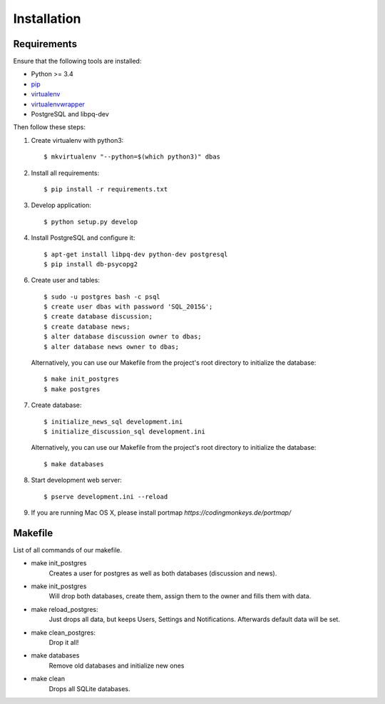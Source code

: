 .. _installation:

============
Installation
============

Requirements
============

Ensure that the following tools are installed:

* Python >= 3.4
* `pip <https://pip.pypa.io/en/stable/installing/>`_
* `virtualenv <http://virtualenv.readthedocs.org/en/latest/installation.html>`_
* `virtualenvwrapper <http://virtualenvwrapper.readthedocs.org/en/latest/install.html>`_
* PostgreSQL and libpq-dev

Then follow these steps:

1. Create virtualenv with python3::

    $ mkvirtualenv "--python=$(which python3)" dbas

2. Install all requirements::

    $ pip install -r requirements.txt

3. Develop application::

    $ python setup.py develop

4. Install PostgreSQL and configure it::

    $ apt-get install libpq-dev python-dev postgresql
    $ pip install db-psycopg2

6. Create user and tables::

    $ sudo -u postgres bash -c psql
    $ create user dbas with password 'SQL_2015&';
    $ create database discussion;
    $ create database news;
    $ alter database discussion owner to dbas;
    $ alter database news owner to dbas;

  Alternatively, you can use our Makefile from the project's root directory to initialize the database::

    $ make init_postgres
    $ make postgres

7. Create database::

    $ initialize_news_sql development.ini
    $ initialize_discussion_sql development.ini

  Alternatively, you can use our Makefile from the project's root directory to initialize the database::

    $ make databases

8. Start development web server::

    $ pserve development.ini --reload

9. If you are running Mac OS X, please install portmap *https://codingmonkeys.de/portmap/*


Makefile
========
List of all commands of our makefile.

* make init_postgres
    Creates a user for postgres as well as both databases (discussion and news).

* make init_postgres
    Will drop both databases, create them, assign them to the owner and fills them with data.

* make reload_postgres:
    Just drops all data, but keeps Users, Settings and Notifications. Afterwards default data will be set.

* make clean_postgres:
    Drop it all!


.. deprecated:: 0.5.8
    Previously used for sqlite. Will be remove in the near future.

* make databases
    Remove old databases and initialize new ones

* make clean
    Drops all SQLite databases.